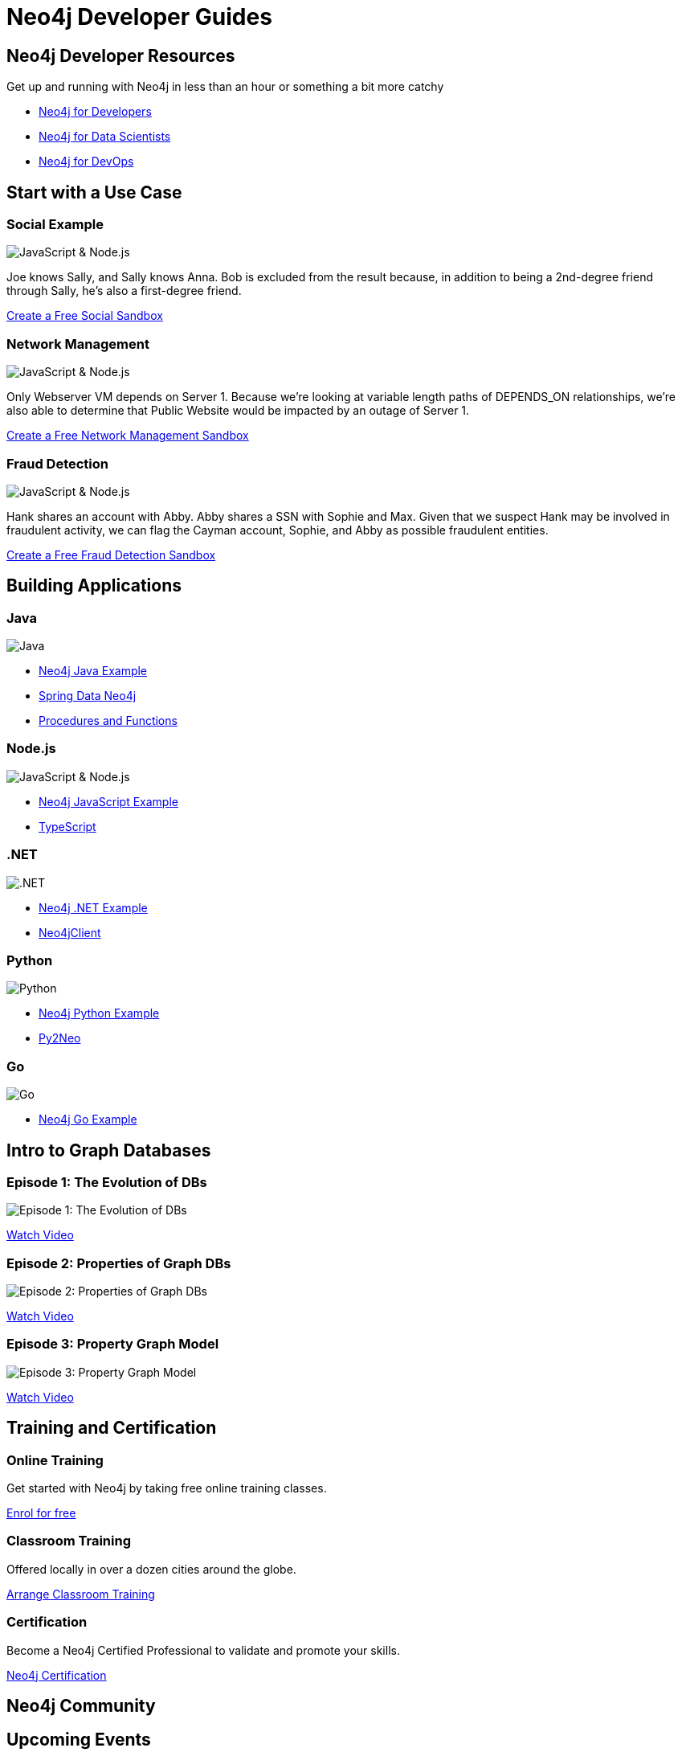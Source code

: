= Neo4j Developer Guides
:page-layout: landing
:page-theme: developer
// :page-herotitle: Neo4j Developer Guides
// :page-herosubtitle: Get up and running with Neo4j in less than an hour or something a bit more catchy
:page-toclevels: -1

[.hero]
== Neo4j Developer Resources

Get up and running with Neo4j in less than an hour or something a bit more catchy

[.buttons]
* link:#[Neo4j for Developers]
* link:#[Neo4j for Data Scientists]
* link:#[Neo4j for DevOps]

[.secondary.leading.flex]
== Start with a Use Case

// * Fraud Detection & Analytics
// * Network and Database Infrastructure Management
// * Recommendation Engines
// * Master Data Management
// * Social Media and Social Network Graphs
// * Identity and Access Management


[.column]
=== Social Example

image:http://localhost:8000/developer/_images/diagram.png[JavaScript & Node.js]

Joe knows Sally, and Sally knows Anna. Bob is excluded from the result because, in addition to being a 2nd-degree friend through Sally, he's also a first-degree friend.

link:#[Create a Free Social Sandbox, role=more information]


[.column]
=== Network Management

image:http://localhost:8000/developer/_images/diagram.png[JavaScript & Node.js]

Only Webserver VM depends on Server 1. Because we're looking at variable length paths of DEPENDS_ON relationships, we're also able to determine that Public Website would be impacted by an outage of Server 1.

link:#[Create a Free Network Management Sandbox, role=more information]

[.column]
=== Fraud Detection

image:http://localhost:8000/developer/_images/diagram.png[JavaScript & Node.js]

Hank shares an account with Abby. Abby shares a SSN with Sophie and Max. Given that we suspect Hank may be involved in fraudulent activity, we can flag the Cayman account, Sophie, and Abby as possible fraudulent entities.


link:#[Create a Free Fraud Detection Sandbox, role=more information]



[.flex.languages]
== Building Applications

[.column]
=== Java

image:http://localhost:8000/developer/_images/java.png[Java]

* link:#[Neo4j Java Example]
* link:#[Spring Data Neo4j]
* link:#[Procedures and Functions]

[.column]
=== Node.js

image:http://localhost:8000/developer/_images/javascript.png[JavaScript & Node.js]

* link:#[Neo4j JavaScript Example]
* link:#[TypeScript]

[.column]
=== .NET

image:http://localhost:8000/developer/_images/net.png[.NET]

* link:#[Neo4j .NET Example]
* link:#[Neo4jClient]

[.column]
=== Python

image:http://localhost:8000/developer/_images/python.png[Python]

* link:#[Neo4j Python Example]
* link:#[Py2Neo]

[.column]
=== Go

image:http://localhost:8000/developer/_images/go.png[Go]

* link:#[Neo4j Go Example]


// [.community-language]
// === Community Drivers

// link:#[Ruby] | link:#[Perl] | link:#[PHP] | link:#[Erlang]


[.secondary.flex]
== Intro to Graph Databases

[.column]
=== Episode 1: The Evolution of DBs

image::https://i.ytimg.com/vi/5Tl8WcaqZoc/mqdefault.jpg[Episode 1: The Evolution of DBs]
link:#[Watch Video, role=more information]

[.column]
=== Episode 2: Properties of Graph DBs

image::https://i.ytimg.com/vi/-dCeFEqDkUI/mqdefault.jpg[Episode 2: Properties of Graph DBs]
link:#[Watch Video, role=more information]

[.column]
=== Episode 3: Property Graph Model

image::https://i.ytimg.com/vi/NH6WoJHN4UA/mqdefault.jpg[Episode 3: Property Graph Model]
link:#[Watch Video, role=more information]


// [.no-flex]
// link:#[More content on the Neo4j Youtube Channel]


[.flex]
== Training and Certification

[.column]
=== Online Training

Get started with Neo4j by taking free online training classes.

link:#[Enrol for free, role=more information]

[.column]
=== Classroom Training

Offered locally in over a dozen cities around the globe.

link:#[Arrange Classroom Training, role=more information]


[.column]
=== Certification

Become a Neo4j Certified Professional to validate and promote your skills.

link:#[Neo4j Certification, role=more information]



[.secondary]
== Neo4j Community

== Upcoming Events

[.secondary]
== Featured Videos

== Online Meetups
